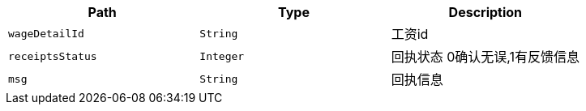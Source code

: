 |===
|Path|Type|Description

|`+wageDetailId+`
|`+String+`
|工资id

|`+receiptsStatus+`
|`+Integer+`
|回执状态 0确认无误,1有反馈信息

|`+msg+`
|`+String+`
|回执信息

|===